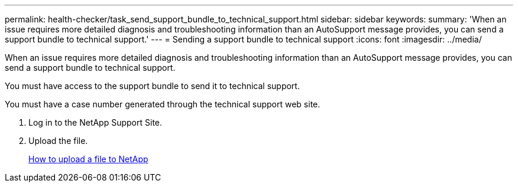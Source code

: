 ---
permalink: health-checker/task_send_support_bundle_to_technical_support.html
sidebar: sidebar
keywords: 
summary: 'When an issue requires more detailed diagnosis and troubleshooting information than an AutoSupport message provides, you can send a support bundle to technical support.'
---
= Sending a support bundle to technical support
:icons: font
:imagesdir: ../media/

[.lead]
When an issue requires more detailed diagnosis and troubleshooting information than an AutoSupport message provides, you can send a support bundle to technical support.

You must have access to the support bundle to send it to technical support.

You must have a case number generated through the technical support web site.

. Log in to the NetApp Support Site.
. Upload the file.
+
https://kb.netapp.com/Advice_and_Troubleshooting/Miscellaneous/How_to_upload_a_file_to_NetApp[How to upload a file to NetApp]
